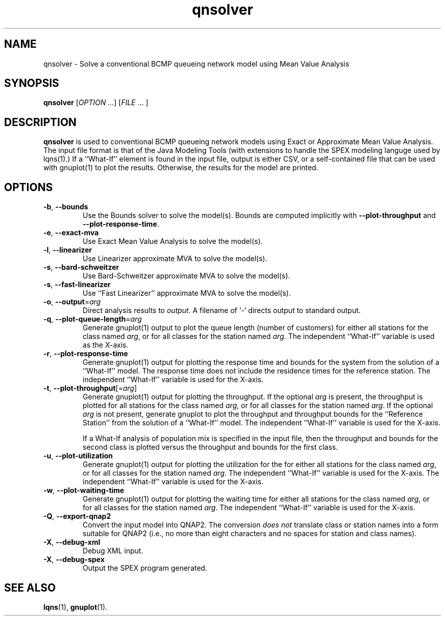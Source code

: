 .\" -*- nroff -*-
.TH qnsolver 1 ""  "5.20"
.\" $Id: qnsolver.1 15424 2022-02-03 11:01:20Z greg $
.\"
.\" --------------------------------
.SH "NAME"
qnsolver \- Solve a conventional BCMP queueing network model using Mean Value Analysis
.SH "SYNOPSIS"
.br
.B qnsolver
[\fIOPTION \&.\|.\|.\fP] [\fIFILE\fR \&.\|.\|. ]
.SH "DESCRIPTION"
\fBqnsolver\fP is used to conventional BCMP queueing network models
using Exact or Approximate Mean Value Analysis.  The input file format
is that of the Java Modeling Tools (with extensions to handle the SPEX
modeling languge used by lqns(1).)  If a ``What-If'' element is found
in the input file, output is either CSV, or a self-contained file that
can be used with gnuplot(1) to plot the results.  Otherwise, the
results for the model are printed.
.SH "OPTIONS"
.TP
\fB\-b\fR, \fB\-\-bounds\fR
Use the Bounds solver to solve the model(s).  Bounds are computed
implicitly with \fB\-\-plot\-throughput\fR and
\fB\-\-plot\-response\-time\fR.
.TP
\fB\-e\fR, \fB\-\-exact\-mva\fR
Use Exact Mean Value Analysis to solve the model(s).
.TP
\fB\-l\fR, \fB\-\-linearizer\fR
Use Linearizer approximate MVA to solve the model(s).
.TP
\fB\-s\fR, \fB\-\-bard\-schweitzer\fR
Use Bard\-Schweitzer approximate MVA to solve the model(s).
.TP
\fB\-s\fR, \fB\-\-fast\-linearizer\fR
Use ``Fast Linearizer'' approximate MVA to solve the model(s).
.TP
\fB\-o\fP, \fB\-\-output\fR=\fIarg\fR
Direct analysis results to \fIoutput\fP.  A filename of `\fI-\fR'
directs output to standard output.
.TP
\fB\-q\fP, \fB\-\-plot\-queue\-length\fR=\fIarg\fR
Generate gnuplot(1) output to plot the queue length (number of
customers) for either all stations for the class named \fIarg\fP, or
for all classes for the station named \fIarg\fP.  The independent
``What-If'' variable is used as the X-axis.  
.TP
\fB\-r\fP, \fB\-\-plot\-response\-time\fR
Generate gnuplot(1) output for plotting the response time and bounds for the
system from the solution of a ``What-If'' model.  The response time
does not include the residence times for the reference station.
The independent ``What-If'' variable is used for the X-axis.  
.TP
\fB\-t\fP, \fB\-\-plot\-throughput\fR[=\fIarg\fR]
Generate gnuplot(1) output for plotting the throughput.  If the
optional \fIarg\fP is present, the throughput is plotted for all
stations for the class named \fIarg\fP, or for all classes for the
station named \fIarg\fP.  If the optional \fIarg\fP is not present,
generate gnuplot to plot the throughput and throughput bounds for the
``Reference Station'' from the
solution of a ``What-If'' model. The independent ``What-If''
variable is used for the X-axis.  
.IP
If a What-If analysis of population
mix is specified in the input file, then the throughput and bounds for the second
class is plotted versus the throughput and bounds for the first class.
.TP
\fB\-u\fP, \fB\-\-plot\-utilization\fR
Generate gnuplot(1) output for plotting the utilization for the for either all stations
for the class named \fIarg\fP, or for all classes for the station
named \fIarg\fP.  The independent ``What-If'' variable is used for the X-axis.
The independent ``What-If''
variable is used for the X-axis.  
.TP
\fB\-w\fP, \fB\-\-plot\-waiting\-time\fR
Generate gnuplot(1) output for plotting the waiting time for either all stations
for the class named \fIarg\fP, or for all classes for the station
named \fIarg\fP.  The independent ``What-If'' variable is used for the X-axis.
.TP
\fB\-Q\fP, \fB\-\-export\-qnap2\fR
Convert the input model into QNAP2.  The conversion \fIdoes not\fP translate
class or station names into a form suitable for QNAP2 (i.e., no more than
eight characters and no spaces for station and class names).
.TP
\fB\-X\fP, \fB\-\-debug\-xml\fR
Debug XML input.
.TP
\fB\-X\fP, \fB\-\-debug\-spex\fR
Output the SPEX program generated.
.SH "SEE ALSO"
\fBlqns\fP(1), \fBgnuplot\fP(1).

